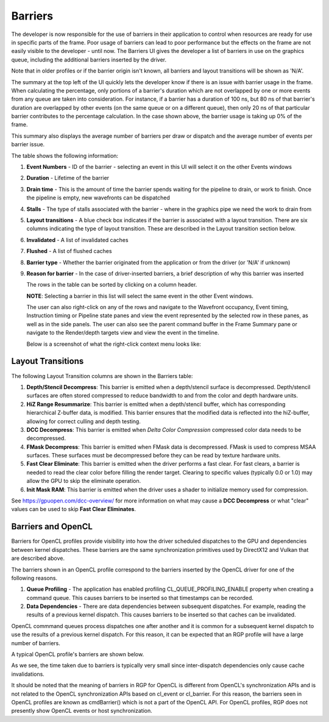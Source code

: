 
Barriers
--------

The developer is now responsible for the use of barriers in their
application to control when resources are ready for use in specific
parts of the frame. Poor usage of barriers can lead to poor performance
but the effects on the frame are not easily visible to the developer -
until now. The Barriers UI gives the developer a list of barriers in use
on the graphics queue, including the additional barriers inserted by the
driver.

Note that in older profiles or if the barrier origin isn't known, all
barriers and layout transitions will be shown as 'N/A'.

.. image:: media_rgp/RGP_Barriers_1.png

The summary at the top left of the UI quickly lets
the developer know if there is an issue with barrier usage in the frame.
When calculating the percentage, only portions of a barrier's duration
which are not overlapped by one or more events from any queue are taken
into consideration. For instance, if a barrier has a duration of 100 ns,
but 80 ns of that barrier's duration are overlapped by other events (on
the same queue or on a different queue), then only 20 ns of that
particular barrier contributes to the percentage calculation.
In the case shown above, the barrier usage is taking up 0% of the frame.

This summary also displays the average number of barriers
per draw or dispatch and the average number of
events per barrier issue.

The table shows the following information:

#. **Event Numbers** - ID of the barrier - selecting an event in this
   UI will select it on the other Events windows

#. **Duration** - Lifetime of the barrier

#. **Drain time** - This is the amount of time the barrier spends waiting
   for the pipeline to drain, or work to finish. Once the pipeline is empty,
   new wavefronts can be dispatched

#. **Stalls** - The type of stalls associated with the barrier - where
   in the graphics pipe we need the work to drain from

#. **Layout transitions** - A blue check box indicates if the barrier is
   associated with a layout transition. There are six columns indicating the
   type of layout transition.  These are described in the Layout transition
   section below.

#. **Invalidated** - A list of invalidated caches

#. **Flushed** - A list of flushed caches

#. **Barrier type** - Whether the barrier originated from the application
   or from the driver (or 'N/A' if unknown)

#. **Reason for barrier** - In the case of driver-inserted barriers, a brief
   description of why this barrier was inserted

   The rows in the table can be sorted by clicking on a column header.

   **NOTE**: Selecting a barrier in this list will select the same event
   in the other Event windows.

   The user can also right-click on any of the rows and navigate to
   the Wavefront occupancy, Event timing, Instruction timing or Pipeline
   state panes and view the event represented by the selected row in these
   panes, as well as in the side panels. The user can also see the parent
   command buffer in the Frame Summary pane or navigate to the Render/depth
   targets view and view the event in the timeline.

   Below is a screenshot of what the right-click context menu looks like:

.. image:: media_rgp/RGP_Barriers_2.png

Layout Transitions
~~~~~~~~~~~~~~~~~~

The following Layout Transition columns are shown in the Barriers table:

#. **Depth/Stencil Decompress**: This barrier is emitted when a depth/stencil
   surface is decompressed. Depth/stencil surfaces are often stored compressed
   to reduce bandwidth to and from the color and depth hardware units.
#. **HiZ Range Resummarize**: This barrier is emitted when a depth/stencil buffer,
   which has corresponding hierarchical Z-buffer data, is modified. This barrier
   ensures that the modified data is reflected into the hiZ-buffer, allowing for
   correct culling and depth testing.
#. **DCC Decompress**: This barrier is emitted when `Delta Color Compression` compressed
   color data needs to be decompressed.
#. **FMask Decompress**: This barrier is emitted when FMask data is decompressed.
   FMask is used to compress MSAA surfaces. These surfaces must be decompressed
   before they can be read by texture hardware units.
#. **Fast Clear Eliminate**: This barrier is emitted when the driver performs a fast clear.
   For fast clears, a barrier is needed to read the clear color before filling the
   render target. Clearing to specific values (typically 0.0 or 1.0) may allow the GPU to
   skip the eliminate operation.
#. **Init Mask RAM**: This barrier is emitted when the driver uses a shader to initialize
   memory used for compression.

See `https://gpuopen.com/dcc-overview/ <https://gpuopen.com/dcc-overview/>`_ for more information
on what may cause a **DCC Decompress** or what "clear" values can be used to skip **Fast Clear Eliminates**.

Barriers and OpenCL
~~~~~~~~~~~~~~~~~~~

Barriers for OpenCL profiles provide visibility into how the driver scheduled
dispatches to the GPU and dependencies between kernel dispatches. These barriers
are the same synchronization primitives used by DirectX12 and Vulkan that are described above.

The barriers shown in an OpenCL profile correspond to the barriers
inserted by the OpenCL driver for one of the following reasons.

#. **Queue Profiling** - The application has enabled profiling CL_QUEUE_PROFILING_ENABLE property
   when creating a command queue. This causes barriers to be inserted so that timestamps can be recorded.

#. **Data Dependencies** - There are data dependencies between subsequent dispatches. For
   example, reading the results of a previous kernel dispatch. This causes barriers to be inserted
   so that caches can be invalidated.

OpenCL commmand queues process dispatches one after another and it is common for a
subsequent kernel dispatch to use the results of a previous kernel dispatch. For this reason, it
can be expected that an RGP profile will have a large number of barriers.

A typical OpenCL profile's barriers are shown below.

.. image:: media_rgp/RGP_BarriersOpenCL_1.png

As we see, the time taken due to barriers is typically very small since inter-dispatch dependencies only cause cache invalidations.

.. image:: media_rgp/RGP_BarriersOpenCL_2.png


It should be noted that the meaning of barriers in RGP for OpenCL is different from OpenCL's synchronization
APIs and is not related to the OpenCL synchronization APIs based on cl_event or cl_barrier.
For this reason, the barriers seen in OpenCL profiles are known as cmdBarrier() which is not a part of the OpenCL API.
For OpenCL profiles, RGP does not presently show OpenCL events or host synchronization.
